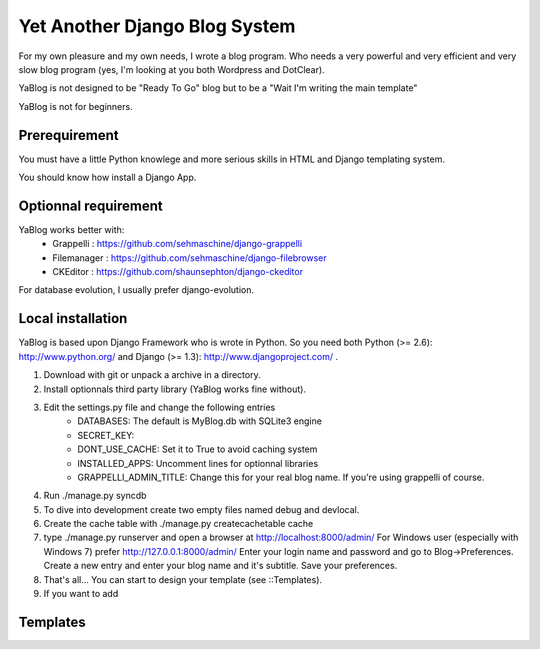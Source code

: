 Yet Another Django Blog System
==============================

For my own pleasure and my own needs, I wrote a blog program. Who needs a 
very powerful and very efficient and very slow blog program (yes, I'm looking
at you both Wordpress and DotClear). 

YaBlog is not designed to be "Ready To Go" blog but to be a "Wait I'm writing 
the main template"

YaBlog is not for beginners.

Prerequirement
--------------

You must have a little Python knowlege and more serious skills in HTML and 
Django templating system.

You should know how install a Django App.

Optionnal requirement
--------------------

YaBlog works better with:
    * Grappelli : https://github.com/sehmaschine/django-grappelli
    * Filemanager : https://github.com/sehmaschine/django-filebrowser
    * CKEditor : https://github.com/shaunsephton/django-ckeditor

For database evolution, I usually prefer django-evolution.

Local installation
------------------

YaBlog is based upon Django Framework who is wrote in Python. So you need
both Python (>= 2.6): http://www.python.org/ and Django (>= 1.3): 
http://www.djangoproject.com/ .

1) Download with git or unpack a archive in a directory.

2) Install optionnals third party library (YaBlog works fine without).

3) Edit the settings.py file and change the following entries
    * DATABASES: The default is MyBlog.db with SQLite3 engine
    * SECRET_KEY: 
    * DONT_USE_CACHE: Set it to True to avoid caching system
    * INSTALLED_APPS: Uncomment lines for optionnal libraries
    * GRAPPELLI_ADMIN_TITLE: Change this for your real blog name. If you're using grappelli of course.

4) Run ./manage.py syncdb

5) To dive into development create two empty files named debug and devlocal.

6) Create the cache table with ./manage.py createcachetable cache

7) type ./manage.py runserver and open a browser at http://localhost:8000/admin/
   For Windows user (especially with Windows 7) prefer http://127.0.0.1:8000/admin/
   Enter your login name and password and go to Blog->Preferences. Create a new
   entry and enter your blog name and it's subtitle. Save your preferences.

8) That's all... You can start to design your template (see ::Templates).

9) If you want to add 


Templates
---------
   




